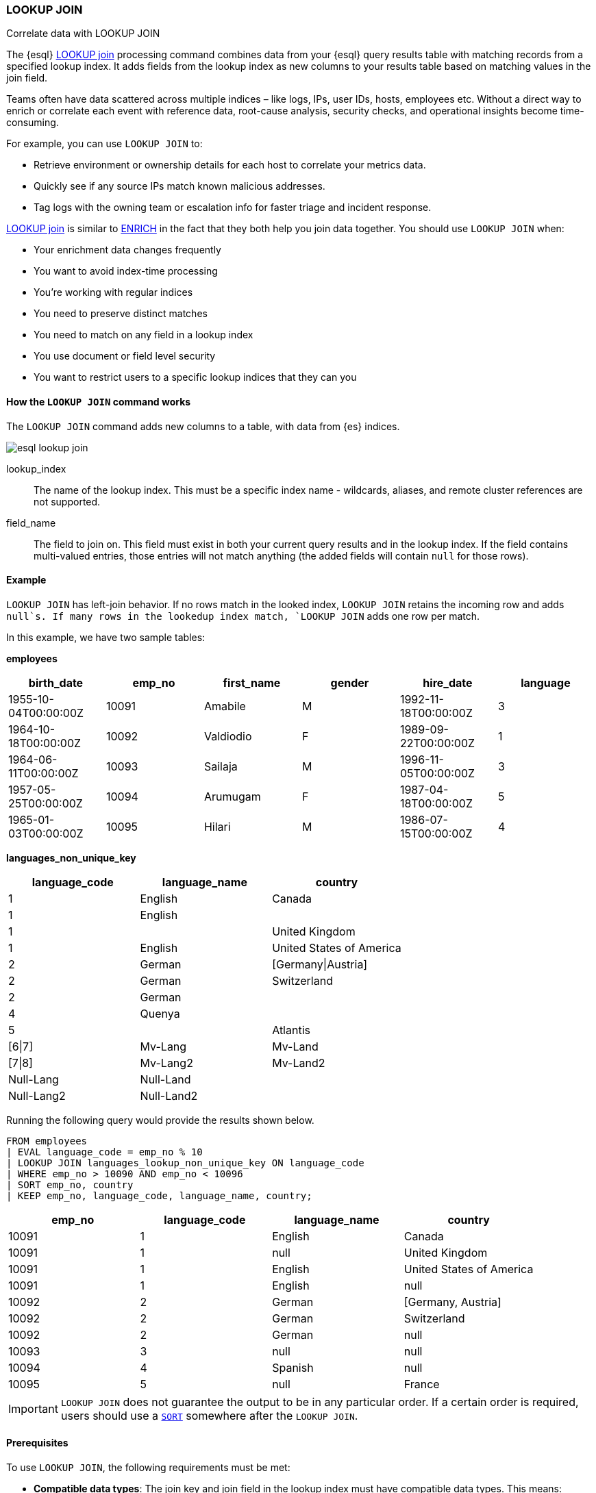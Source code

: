 === LOOKUP JOIN

++++
<titleabbrev>Correlate data with LOOKUP JOIN</titleabbrev>
++++

The {esql} <<esql-lookup-join,LOOKUP join>> 
processing command combines data from your {esql} query results
table with matching records from a specified lookup index. It adds
fields from the lookup index as new columns to your results table based
on matching values in the join field.

Teams often have data scattered across multiple indices – like logs,
IPs, user IDs, hosts, employees etc. Without a direct way to enrich or
correlate each event with reference data, root-cause analysis, security
checks, and operational insights become time-consuming.

For example, you can use `LOOKUP JOIN` to:

* Retrieve environment or ownership details for each host to correlate
your metrics data.
* Quickly see if any source IPs match known malicious addresses.
* Tag logs with the owning team or escalation info for faster triage and
incident response.

<<esql-lookup-join,LOOKUP join>> is similar to <<esql-enrich-data,ENRICH>>
in the fact that they both help you join data together. You should use
`LOOKUP JOIN` when:

* Your enrichment data changes frequently
* You want to avoid index-time processing
* You're working with regular indices
* You need to preserve distinct matches
* You need to match on any field in a lookup index
* You use document or field level security
* You want to restrict users to a specific lookup indices that they can
you

[discrete]
[[esql-how-lookup-join-works]]
==== How the `LOOKUP JOIN` command works

The `LOOKUP JOIN` command adds new columns to a table, with data from
{es} indices.

image::images/esql/esql-lookup-join.png[align="center"]

[[esql-lookup-join-lookup-index]]
lookup_index::
The name of the lookup index. This must
be a specific index name - wildcards, aliases, and remote cluster
references are not supported.

[[esql-lookup-join-field-name]]
field_name::
The field to join on. This field must exist
in both your current query results and in the lookup index. If the field
contains multi-valued entries, those entries will not match anything
(the added fields will contain `null` for those rows).

[discrete]
[[esql-lookup-join-example]]
==== Example

`LOOKUP JOIN` has left-join behavior. If no rows match in the looked index, `LOOKUP JOIN` retains the incoming row and adds `null`s. If many rows in the lookedup index match, `LOOKUP JOIN` adds one row per match.

In this example, we have two sample tables:

*employees*

[cols=",,,,,",options="header",]
|===
|birth++_++date |emp++_++no |first++_++name |gender |hire++_++date
|language
|1955-10-04T00:00:00Z |10091 |Amabile |M |1992-11-18T00:00:00Z |3

|1964-10-18T00:00:00Z |10092 |Valdiodio |F |1989-09-22T00:00:00Z |1

|1964-06-11T00:00:00Z |10093 |Sailaja |M |1996-11-05T00:00:00Z |3

|1957-05-25T00:00:00Z |10094 |Arumugam |F |1987-04-18T00:00:00Z |5

|1965-01-03T00:00:00Z |10095 |Hilari |M |1986-07-15T00:00:00Z |4
|===

*languages++_++non++_++unique++_++key*

[cols=",,",options="header",]
|===
|language++_++code |language++_++name |country
|1 |English |Canada
|1 |English |
|1 | |United Kingdom
|1 |English |United States of America
|2 |German |++[++Germany{vbar}Austria++]++
|2 |German |Switzerland
|2 |German |
|4 |Quenya |
|5 | |Atlantis
|++[++6{vbar}7++]++ |Mv-Lang |Mv-Land
|++[++7{vbar}8++]++ |Mv-Lang2 |Mv-Land2
|Null-Lang |Null-Land |
|Null-Lang2 |Null-Land2 |
|===

Running the following query would provide the results shown below.

[source,esql]
----
FROM employees
| EVAL language_code = emp_no % 10
| LOOKUP JOIN languages_lookup_non_unique_key ON language_code
| WHERE emp_no > 10090 AND emp_no < 10096
| SORT emp_no, country
| KEEP emp_no, language_code, language_name, country;
----

[cols=",,,",options="header",]
|===
|emp++_++no |language++_++code |language++_++name |country
|10091 |1 |English |Canada
|10091 |1 |null |United Kingdom
|10091 |1 |English |United States of America
|10091 |1 |English |null
|10092 |2 |German |++[++Germany, Austria++]++
|10092 |2 |German |Switzerland
|10092 |2 |German |null
|10093 |3 |null |null
|10094 |4 |Spanish |null
|10095 |5 |null |France
|===

[IMPORTANT]
====
`LOOKUP JOIN` does not guarantee the output to be in
any particular order. If a certain order is required, users should use a
<<esql-sort,`SORT`>> somewhere after the `LOOKUP JOIN`.
====

[discrete]
[[esql-lookup-join-prereqs]]
==== Prerequisites

To use `LOOKUP JOIN`, the following requirements must be met:

* *Compatible data types*: The join key and join field in the lookup
index must have compatible data types. This means:
** The data types must either be identical or be internally represented
as the same type in Elasticsearch's type system
** Numeric types follow these compatibility rules:
*** `short` and `byte` are compatible with `integer` (all represented as
`int`)
*** `float`, `half_float`, and `scaled_float` are compatible
with `double` (all represented as `double`)
** For text fields: You can use text fields on the left-hand side of the
join only if they have a `.keyword` subfield

For a complete list of supported data types and their internal
representations, see the <<esql-supported-types,Supported Field Types documentation>>.

[discrete]
[[esql-lookup-join-limitations]]
==== Limitations

The following are the current limitations with `LOOKUP JOIN`

* `LOOKUP JOIN` will be successful if the join field in the lookup index
is a `KEYWORD` type. If the main index's join field is `TEXT` type, it
must have an exact `.keyword` subfield that can be matched with the
lookup index's `KEYWORD` field.
* Indices in <<index-mode-setting,lookup>> mode are always single-sharded.
* Cross cluster search is unsupported. Both source and lookup indices
must be local.
* `LOOKUP JOIN` can only use a single match field and a single index.
Wildcards, aliases, datemath, and datastreams are not supported.
* The name of the match field in
`LOOKUP JOIN lu++_++idx ON match++_++field` must match an existing field
in the query. This may require renames or evals to achieve.
* The query will circuit break if there are too many matching documents
in the lookup index, or if the documents are too large. More precisely,
`LOOKUP JOIN` works in batches of, normally, about 10,000 rows; a large
amount of heap space is needed if the matching documents from the lookup
index for a batch are multiple megabytes or larger. This is roughly the
same as for `ENRICH`.
